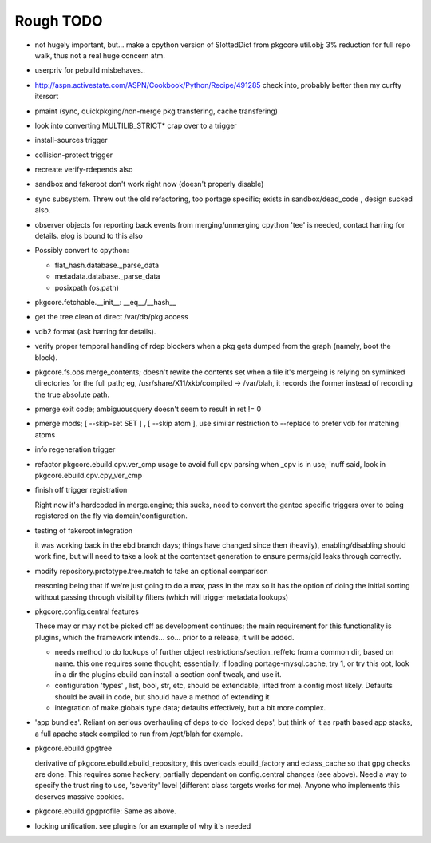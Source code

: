 ==========
Rough TODO
==========

- not hugely important, but... make a cpython version of SlottedDict from
  pkgcore.util.obj; 3% reduction for full repo walk, thus not a real huge
  concern atm.

- userpriv for pebuild misbehaves..

- http://aspn.activestate.com/ASPN/Cookbook/Python/Recipe/491285
  check into, probably better then my curfty itersort
  
- pmaint (sync, quickpkging/non-merge pkg transfering, cache transfering)

- look into converting MULTILIB_STRICT* crap over to a trigger

- install-sources trigger

- collision-protect trigger

- recreate verify-rdepends also

- sandbox and fakeroot don't work right now (doesn't properly disable)

- sync subsystem.
  Threw out the old refactoring, too portage specific; exists in 
  sandbox/dead_code , design sucked also.

- observer objects for reporting back events from merging/unmerging
  cpython 'tee' is needed, contact harring for details.
  elog is bound to this also

- Possibly convert to cpython:

  - flat_hash.database._parse_data
  - metadata.database._parse_data
  - posixpath (os.path)

- pkgcore.fetchable.__init__: __eq__/__hash__

- get the tree clean of direct /var/db/pkg access

- vdb2 format (ask harring for details).

- verify proper temporal handling of rdep blockers when a pkg gets dumped 
  from the graph (namely, boot the block).

- pkgcore.fs.ops.merge_contents; doesn't rewite the contents set when a file
  it's mergeing is relying on symlinked directories for the full path; eg,
  /usr/share/X11/xkb/compiled -> /var/blah, it records the former instead of 
  recording the true absolute path.

- pmerge exit code; ambiguousquery doesn't seem to result in ret != 0

- pmerge mods; [ --skip-set SET ] , [ --skip atom ], use similar restriction
  to --replace to prefer vdb for matching atoms

- info regeneration trigger

- refactor pkgcore.ebuild.cpv.ver_cmp usage to avoid full cpv parsing when 
  _cpv is in use; 
  'nuff said, look in pkgcore.ebuild.cpv.cpy_ver_cmp

- finish off trigger registration

  Right now it's hardcoded in merge.engine; this sucks, need to convert the 
  gentoo specific triggers over to being registered on the fly via
  domain/configuration.
  
- testing of fakeroot integration

  it was working back in the ebd branch days; things have changed since then 
  (heavily), enabling/disabling should work fine, but will need to take a look
  at the contentset generation to ensure perms/gid leaks through correctly.

- modify repository.prototype.tree.match to take an optional comparison

  reasoning being that if we're just going to do a max, pass in the max so it 
  has the option of doing the initial sorting without passing through
  visibility filters (which will trigger metadata lookups)

- pkgcore.config.central features

  These may or may not be picked off as development continues; the main
  requirement for this functionality is plugins, which the framework 
  intends... so... prior to a release, it will be added.

  - needs method to do lookups of further object restrictions/section_ref/etc
    from a common dir, based on name.  this one requires some thought;
    essentially, if loading portage-mysql.cache, try 1, or try this opt,
    look in a dir the plugins ebuild can install a section conf tweak, and
    use it.
  - configuration 'types' , list, bool, str, etc, should be extendable, lifted
    from a config most likely.  Defaults should be avail in code, but should
    have a method of extending it
  - integration of make.globals type data; defaults effectively, but a bit
    more complex.

- 'app bundles'.  Reliant on serious overhauling of deps to do 'locked deps',
  but think of it as rpath based app stacks, a full apache stack compiled to
  run from /opt/blah for example.

- pkgcore.ebuild.gpgtree

  derivative of pkgcore.ebuild.ebuild_repository, this overloads
  ebuild_factory and eclass_cache so that gpg checks are done.
  This requires some hackery, partially dependant on config.central changes
  (see above).  Need a way to specify the trust ring to use, 'severity' level
  (different class targets works for me).
  Anyone who implements this deserves massive cookies.

- pkgcore.ebuild.gpgprofile: 
  Same as above.

- locking unification.  see plugins for an example of why it's needed

